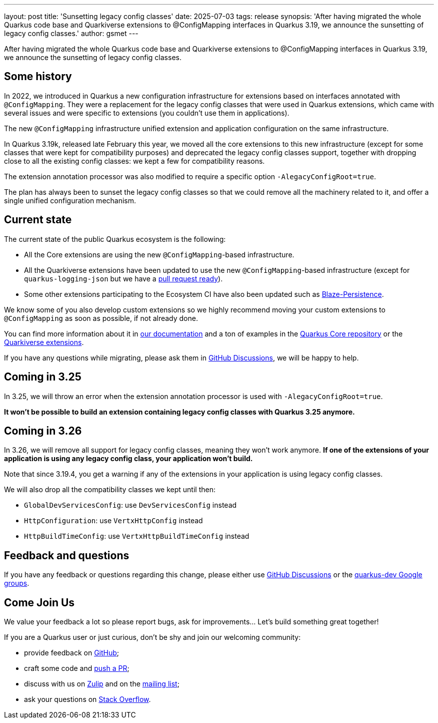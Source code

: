 ---
layout: post
title: 'Sunsetting legacy config classes'
date: 2025-07-03
tags: release
synopsis: 'After having migrated the whole Quarkus code base and Quarkiverse extensions to @ConfigMapping interfaces in Quarkus 3.19, we announce the sunsetting of legacy config classes.'
author: gsmet
---

After having migrated the whole Quarkus code base and Quarkiverse extensions to @ConfigMapping interfaces in Quarkus 3.19,
we announce the sunsetting of legacy config classes.

== Some history

In 2022, we introduced in Quarkus a new configuration infrastructure for extensions based on interfaces annotated with `@ConfigMapping`.
They were a replacement for the legacy config classes that were used in Quarkus extensions,
which came with several issues and were specific to extensions (you couldn't use them in applications).

The new `@ConfigMapping` infrastructure unified extension and application configuration on the same infrastructure.

In Quarkus 3.19k, released late February this year, we moved all the core extensions to this new infrastructure (except for some classes that were kept for compatibility purposes)
and deprecated the legacy config classes support, together with dropping close to all the existing config classes: we kept a few for compatibility reasons.

The extension annotation processor was also modified to require a specific option `-AlegacyConfigRoot=true`.

The plan has always been to sunset the legacy config classes so that we could remove all the machinery related to it,
and offer a single unified configuration mechanism.

== Current state

The current state of the public Quarkus ecosystem is the following:

- All the Core extensions are using the new ``@ConfigMapping``-based infrastructure.
- All the Quarkiverse extensions have been updated to use the new ``@ConfigMapping``-based infrastructure (except for `quarkus-logging-json` but we have a https://github.com/quarkiverse/quarkus-logging-json/pull/345[pull request ready]).
- Some other extensions participating to the Ecosystem CI have also been updated such as https://persistence.blazebit.com/[Blaze-Persistence].

We know some of you also develop custom extensions so we highly recommend moving your custom extensions to `@ConfigMapping` as soon as possible, if not already done.

You can find more information about it in https://quarkus.io/guides/writing-extensions#configuration[our documentation] and a ton of examples in the https://github.com/search?q=repo%3Aquarkusio%2Fquarkus%20%40ConfigMapping&type=code[Quarkus Core repository] or the https://github.com/search?q=org%3Aquarkiverse+%40ConfigMapping&type=code[Quarkiverse extensions].

If you have any questions while migrating, please ask them in https://github.com/quarkusio/quarkus/discussions/categories/q-a[GitHub Discussions], we will be happy to help.

== Coming in 3.25

In 3.25, we will throw an error when the extension annotation processor is used with `-AlegacyConfigRoot=true`.

**It won't be possible to build an extension containing legacy config classes with Quarkus 3.25 anymore.**

== Coming in 3.26

In 3.26, we will remove all support for legacy config classes, meaning they won't work anymore.
**If one of the extensions of your application is using any legacy config class, your application won't build.**

Note that since 3.19.4, you get a warning if any of the extensions in your application is using legacy config classes.

We will also drop all the compatibility classes we kept until then:

- `GlobalDevServicesConfig`: use `DevServicesConfig` instead
- `HttpConfiguration`: use `VertxHttpConfig` instead
- `HttpBuildTimeConfig`: use `VertxHttpBuildTimeConfig` instead

== Feedback and questions

If you have any feedback or questions regarding this change, please either use https://github.com/quarkusio/quarkus/discussions/categories/q-a[GitHub Discussions] or the https://groups.google.com/g/quarkus-dev[quarkus-dev Google groups].

== Come Join Us

We value your feedback a lot so please report bugs, ask for improvements... Let's build something great together!

If you are a Quarkus user or just curious, don't be shy and join our welcoming community:

 * provide feedback on https://github.com/quarkusio/quarkus/issues[GitHub];
 * craft some code and https://github.com/quarkusio/quarkus/pulls[push a PR];
 * discuss with us on https://quarkusio.zulipchat.com/[Zulip] and on the https://groups.google.com/d/forum/quarkus-dev[mailing list];
 * ask your questions on https://stackoverflow.com/questions/tagged/quarkus[Stack Overflow].
